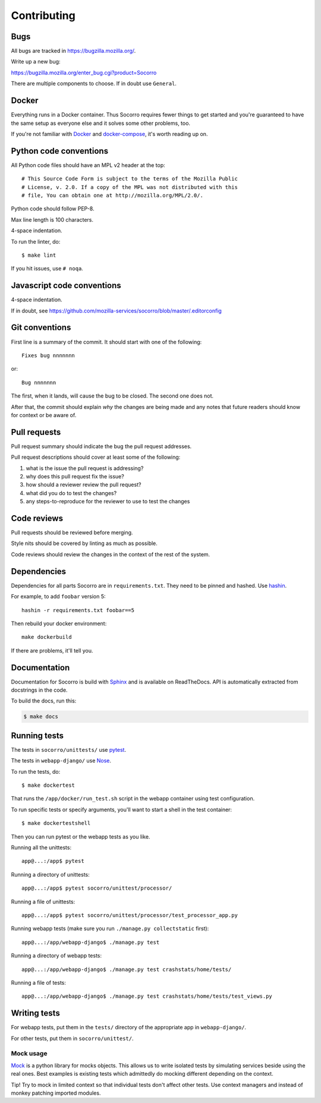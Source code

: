 ============
Contributing
============

Bugs
====

All bugs are tracked in `<https://bugzilla.mozilla.org/>`_.

Write up a new bug:

https://bugzilla.mozilla.org/enter_bug.cgi?product=Socorro

There are multiple components to choose. If in doubt use ``General``.


Docker
======

Everything runs in a Docker container. Thus Socorro requires fewer things to get
started and you're guaranteed to have the same setup as everyone else and it
solves some other problems, too.

If you're not familiar with `Docker <https://docs.docker.com/>`_ and
`docker-compose <https://docs.docker.com/compose/overview/>`_, it's worth
reading up on.


Python code conventions
=======================

All Python code files should have an MPL v2 header at the top::

  # This Source Code Form is subject to the terms of the Mozilla Public
  # License, v. 2.0. If a copy of the MPL was not distributed with this
  # file, You can obtain one at http://mozilla.org/MPL/2.0/.


Python code should follow PEP-8.

Max line length is 100 characters.

4-space indentation.

To run the linter, do::

  $ make lint


If you hit issues, use ``# noqa``.


Javascript code conventions
===========================

4-space indentation.

If in doubt, see https://github.com/mozilla-services/socorro/blob/master/.editorconfig


Git conventions
===============

First line is a summary of the commit. It should start with one of the following::

  Fixes bug nnnnnnn

or::

  Bug nnnnnnn


The first, when it lands, will cause the bug to be closed. The second one does not.

After that, the commit should explain *why* the changes are being made and any
notes that future readers should know for context or be aware of.


Pull requests
=============

Pull request summary should indicate the bug the pull request addresses.

Pull request descriptions should cover at least some of the following:

1. what is the issue the pull request is addressing?
2. why does this pull request fix the issue?
3. how should a reviewer review the pull request?
4. what did you do to test the changes?
5. any steps-to-reproduce for the reviewer to use to test the changes


Code reviews
============

Pull requests should be reviewed before merging.

Style nits should be covered by linting as much as possible.

Code reviews should review the changes in the context of the rest of the system.


Dependencies
============

Dependencies for all parts Socorro are in ``requirements.txt``. They need to be
pinned and hashed. Use `hashin <https://pypi.python.org/pypi/hashin>`_.

For example, to add ``foobar`` version 5::

  hashin -r requirements.txt foobar==5

Then rebuild your docker environment::

  make dockerbuild

If there are problems, it'll tell you.


Documentation
=============

Documentation for Socorro is build with `Sphinx
<http://www.sphinx-doc.org/en/stable/>`_ and is available on ReadTheDocs. API is
automatically extracted from docstrings in the code.

To build the docs, run this:

.. code-block:: shell

    $ make docs


Running tests
=============

The tests in ``socorro/unittests/`` use `pytest <https://pytest.org/>`_.

The tests in ``webapp-django/`` use `Nose <https://nose.readthedocs.io/>`_.

To run the tests, do::

  $ make dockertest


That runs the ``/app/docker/run_test.sh`` script in the webapp container using
test configuration.

To run specific tests or specify arguments, you'll want to start a shell in the
test container::

  $ make dockertestshell


Then you can run pytest or the webapp tests as you like.

Running all the unittests::

  app@...:/app$ pytest


Running a directory of unittests::

  app@...:/app$ pytest socorro/unittest/processor/


Running a file of unittests::

  app@...:/app$ pytest socorro/unittest/processor/test_processor_app.py


Running webapp tests (make sure you run ``./manage.py collectstatic`` first)::

  app@...:/app/webapp-django$ ./manage.py test


Running a directory of webapp tests::

  app@...:/app/webapp-django$ ./manage.py test crashstats/home/tests/


Running a file of tests::

  app@...:/app/webapp-django$ ./manage.py test crashstats/home/tests/test_views.py


Writing tests
=============

For webapp tests, put them in the ``tests/`` directory of the appropriate app in
``webapp-django/``.

For other tests, put them in ``socorro/unittest/``.


Mock usage
----------

`Mock <http://www.voidspace.org.uk/python/mock/>`_ is a python library for mocks
objects. This allows us to write isolated tests by simulating services beside
using the real ones. Best examples is existing tests which admittedly do mocking
different depending on the context.

Tip! Try to mock in limited context so that individual tests don't affect other
tests. Use context managers and instead of monkey patching imported modules.
